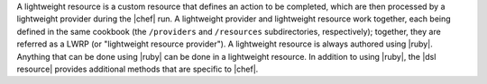 .. The contents of this file are included in multiple topics.
.. This file should not be changed in a way that hinders its ability to appear in multiple documentation sets.


A lightweight resource is a custom resource that defines an action to be completed, which are then processed by a lightweight provider during the |chef| run. A lightweight provider and lightweight resource work together, each being defined in the same cookbook (the ``/providers`` and ``/resources`` subdirectories, respectively); together, they are referred as a LWRP (or "lightweight resource provider"). A lightweight resource is always authored using |ruby|. Anything that can be done using |ruby| can be done in a lightweight resource. In addition to using |ruby|, the |dsl resource| provides additional methods that are specific to |chef|.
